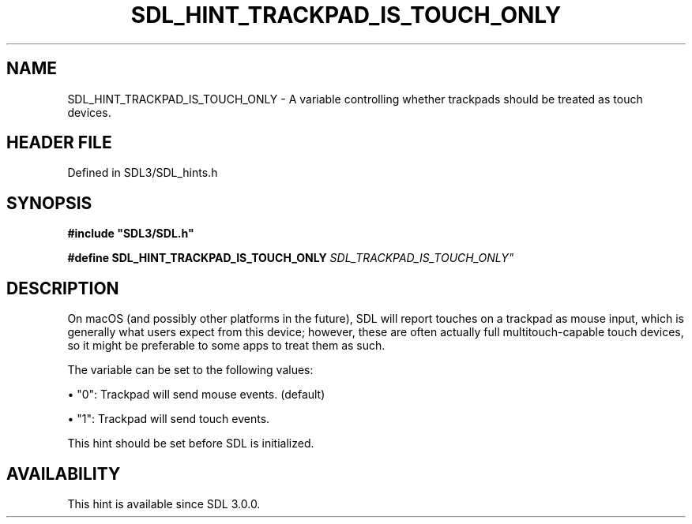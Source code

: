 .\" This manpage content is licensed under Creative Commons
.\"  Attribution 4.0 International (CC BY 4.0)
.\"   https://creativecommons.org/licenses/by/4.0/
.\" This manpage was generated from SDL's wiki page for SDL_HINT_TRACKPAD_IS_TOUCH_ONLY:
.\"   https://wiki.libsdl.org/SDL_HINT_TRACKPAD_IS_TOUCH_ONLY
.\" Generated with SDL/build-scripts/wikiheaders.pl
.\"  revision SDL-3.1.2-no-vcs
.\" Please report issues in this manpage's content at:
.\"   https://github.com/libsdl-org/sdlwiki/issues/new
.\" Please report issues in the generation of this manpage from the wiki at:
.\"   https://github.com/libsdl-org/SDL/issues/new?title=Misgenerated%20manpage%20for%20SDL_HINT_TRACKPAD_IS_TOUCH_ONLY
.\" SDL can be found at https://libsdl.org/
.de URL
\$2 \(laURL: \$1 \(ra\$3
..
.if \n[.g] .mso www.tmac
.TH SDL_HINT_TRACKPAD_IS_TOUCH_ONLY 3 "SDL 3.1.2" "Simple Directmedia Layer" "SDL3 FUNCTIONS"
.SH NAME
SDL_HINT_TRACKPAD_IS_TOUCH_ONLY \- A variable controlling whether trackpads should be treated as touch devices\[char46]
.SH HEADER FILE
Defined in SDL3/SDL_hints\[char46]h

.SH SYNOPSIS
.nf
.B #include \(dqSDL3/SDL.h\(dq
.PP
.BI "#define SDL_HINT_TRACKPAD_IS_TOUCH_ONLY "SDL_TRACKPAD_IS_TOUCH_ONLY"
.fi
.SH DESCRIPTION
On macOS (and possibly other platforms in the future), SDL will report
touches on a trackpad as mouse input, which is generally what users expect
from this device; however, these are often actually full multitouch-capable
touch devices, so it might be preferable to some apps to treat them as
such\[char46]

The variable can be set to the following values:


\(bu "0": Trackpad will send mouse events\[char46] (default)

\(bu "1": Trackpad will send touch events\[char46]

This hint should be set before SDL is initialized\[char46]

.SH AVAILABILITY
This hint is available since SDL 3\[char46]0\[char46]0\[char46]

